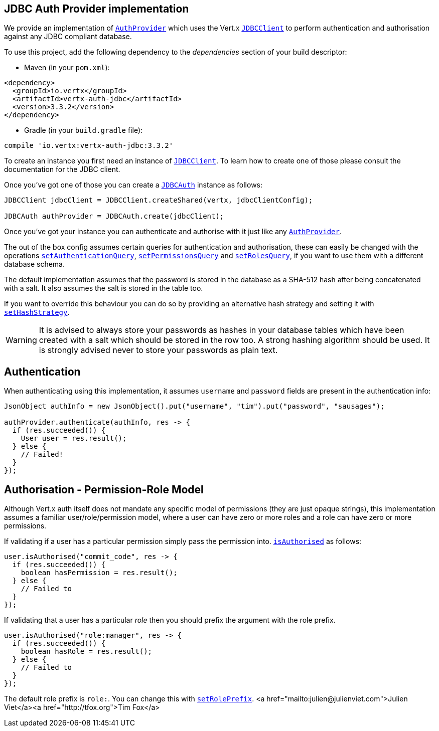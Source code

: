 == JDBC Auth Provider implementation

We provide an implementation of `link:../../apidocs/io/vertx/ext/auth/AuthProvider.html[AuthProvider]` which uses the Vert.x `link:../../apidocs/io/vertx/ext/jdbc/JDBCClient.html[JDBCClient]`
to perform authentication and authorisation against any JDBC compliant database.

To use this project,
add the following dependency to the _dependencies_ section of your build descriptor:

* Maven (in your `pom.xml`):

[source,xml,subs="+attributes"]
----
<dependency>
  <groupId>io.vertx</groupId>
  <artifactId>vertx-auth-jdbc</artifactId>
  <version>3.3.2</version>
</dependency>
----

* Gradle (in your `build.gradle` file):

[source,groovy,subs="+attributes"]
----
compile 'io.vertx:vertx-auth-jdbc:3.3.2'
----

To create an instance you first need an instance of `link:../../apidocs/io/vertx/ext/jdbc/JDBCClient.html[JDBCClient]`. To learn how to create one
of those please consult the documentation for the JDBC client.

Once you've got one of those you can create a `link:../../apidocs/io/vertx/ext/auth/jdbc/JDBCAuth.html[JDBCAuth]` instance as follows:

[source,java]
----
JDBCClient jdbcClient = JDBCClient.createShared(vertx, jdbcClientConfig);

JDBCAuth authProvider = JDBCAuth.create(jdbcClient);
----

Once you've got your instance you can authenticate and authorise with it just like any `link:../../apidocs/io/vertx/ext/auth/AuthProvider.html[AuthProvider]`.

The out of the box config assumes certain queries for authentication and authorisation, these can easily be changed
with the operations `link:../../apidocs/io/vertx/ext/auth/jdbc/JDBCAuth.html#setAuthenticationQuery-java.lang.String-[setAuthenticationQuery]`,
`link:../../apidocs/io/vertx/ext/auth/jdbc/JDBCAuth.html#setPermissionsQuery-java.lang.String-[setPermissionsQuery]` and
`link:../../apidocs/io/vertx/ext/auth/jdbc/JDBCAuth.html#setRolesQuery-java.lang.String-[setRolesQuery]`, if you want to use them with a different
database schema.

The default implementation assumes that the password is stored in the database as a SHA-512 hash after being
concatenated with a salt. It also assumes the salt is stored in the table too.

If you want to override this behaviour you can do so by providing an alternative hash strategy and setting it with
`link:../../apidocs/io/vertx/ext/auth/jdbc/JDBCAuth.html#setHashStrategy-io.vertx.ext.auth.jdbc.JDBCHashStrategy-[setHashStrategy]`.

WARNING: It is advised to always store your passwords as hashes in your database tables which have been created
with a salt which should be stored in the row too. A strong hashing algorithm should be used. It is strongly advised
never to store your passwords as plain text.

== Authentication

When authenticating using this implementation, it assumes `username` and `password` fields are present in the
authentication info:

[source,java]
----
JsonObject authInfo = new JsonObject().put("username", "tim").put("password", "sausages");

authProvider.authenticate(authInfo, res -> {
  if (res.succeeded()) {
    User user = res.result();
  } else {
    // Failed!
  }
});
----

== Authorisation - Permission-Role Model

Although Vert.x auth itself does not mandate any specific model of permissions (they are just opaque strings), this
implementation assumes a familiar user/role/permission model, where a user can have zero or more roles and a role
can have zero or more permissions.

If validating if a user has a particular permission simply pass the permission into.
`link:../../apidocs/io/vertx/ext/auth/User.html#isAuthorised-java.lang.String-io.vertx.core.Handler-[isAuthorised]` as follows:

[source,java]
----
user.isAuthorised("commit_code", res -> {
  if (res.succeeded()) {
    boolean hasPermission = res.result();
  } else {
    // Failed to
  }
});
----

If validating that a user has a particular _role_ then you should prefix the argument with the role prefix.

[source,java]
----
user.isAuthorised("role:manager", res -> {
  if (res.succeeded()) {
    boolean hasRole = res.result();
  } else {
    // Failed to
  }
});
----

The default role prefix is `role:`. You can change this with `link:../../apidocs/io/vertx/ext/auth/jdbc/JDBCAuth.html#setRolePrefix-java.lang.String-[setRolePrefix]`.
<a href="mailto:julien@julienviet.com">Julien Viet</a><a href="http://tfox.org">Tim Fox</a>